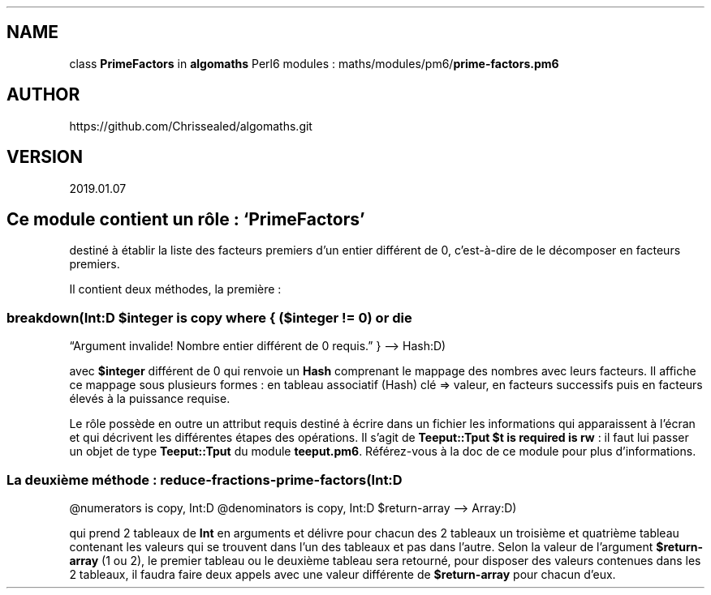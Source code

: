 .\" Automatically generated by Pandoc 2.1.2
.\"
.TH "" "" "" "" ""
.hy
.SH NAME
.PP
class \f[B]PrimeFactors\f[] in \f[B]algomaths\f[] Perl6 modules :
maths/modules/pm6/\f[B]prime\-factors.pm6\f[]
.SH AUTHOR
.PP
https://github.com/Chrissealed/algomaths.git
.SH VERSION
.PP
2019.01.07
.SH Ce module contient un rôle : `PrimeFactors'
.PP
destiné à établir la liste des facteurs premiers d'un entier différent
de 0, c'est\-à\-dire de le décomposer en facteurs premiers.
.PP
Il contient deux méthodes, la première :
.SS breakdown(Int:D $integer is copy where { ($integer != 0) or die
\[lq]Argument invalide! Nombre entier différent de 0 requis.\[rq] }
\[en]> Hash:D)
.PP
avec \f[B]$integer\f[] différent de 0 qui renvoie un \f[B]Hash\f[]
comprenant le mappage des nombres avec leurs facteurs.
Il affiche ce mappage sous plusieurs formes : en tableau associatif
(Hash) clé => valeur, en facteurs successifs puis en facteurs élevés à
la puissance requise.
.PP
Le rôle possède en outre un attribut requis destiné à écrire dans un
fichier les informations qui apparaissent à l'écran et qui décrivent les
différentes étapes des opérations.
Il s'agit de \f[B]Teeput::Tput $t is required is rw\f[] : il faut lui
passer un objet de type \f[B]Teeput::Tput\f[] du module
\f[B]teeput.pm6\f[].
Référez\-vous à la doc de ce module pour plus d'informations.
.SS La deuxième méthode : reduce\-fractions\-prime\-factors(Int:D
\@numerators is copy, Int:D \@denominators is copy, Int:D $return\-array
\[en]> Array:D)
.PP
qui prend 2 tableaux de \f[B]Int\f[] en arguments et délivre pour chacun
des 2 tableaux un troisième et quatrième tableau contenant les valeurs
qui se trouvent dans l'un des tableaux et pas dans l'autre.
Selon la valeur de l'argument \f[B]$return\-array\f[] (1 ou 2), le
premier tableau ou le deuxième tableau sera retourné, pour disposer des
valeurs contenues dans les 2 tableaux, il faudra faire deux appels avec
une valeur différente de \f[B]$return\-array\f[] pour chacun d'eux.
